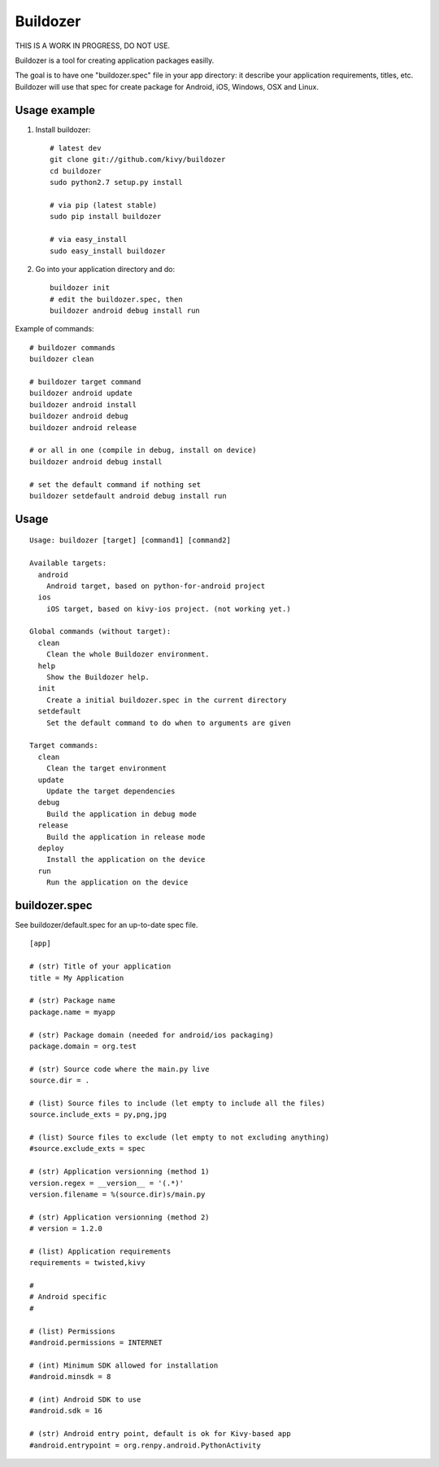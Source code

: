 Buildozer
=========

THIS IS A WORK IN PROGRESS, DO NOT USE.

Buildozer is a tool for creating application packages easilly.

The goal is to have one "buildozer.spec" file in your app directory: it
describe your application requirements, titles, etc.  Buildozer will use that
spec for create package for Android, iOS, Windows, OSX and Linux.

Usage example
-------------

#. Install buildozer::

    # latest dev
    git clone git://github.com/kivy/buildozer
    cd buildozer
    sudo python2.7 setup.py install

    # via pip (latest stable)
    sudo pip install buildozer

    # via easy_install
    sudo easy_install buildozer

#. Go into your application directory and do::

    buildozer init
    # edit the buildozer.spec, then
    buildozer android debug install run

Example of commands::

    # buildozer commands
    buildozer clean

    # buildozer target command
    buildozer android update
    buildozer android install
    buildozer android debug
    buildozer android release

    # or all in one (compile in debug, install on device)
    buildozer android debug install

    # set the default command if nothing set
    buildozer setdefault android debug install run


Usage
-----

::

    Usage: buildozer [target] [command1] [command2]

    Available targets:
      android
        Android target, based on python-for-android project
      ios
        iOS target, based on kivy-ios project. (not working yet.)

    Global commands (without target):
      clean
        Clean the whole Buildozer environment.
      help
        Show the Buildozer help.
      init
        Create a initial buildozer.spec in the current directory
      setdefault
        Set the default command to do when to arguments are given

    Target commands:
      clean
        Clean the target environment
      update
        Update the target dependencies
      debug
        Build the application in debug mode
      release
        Build the application in release mode
      deploy
        Install the application on the device
      run
        Run the application on the device



buildozer.spec
--------------

See buildozer/default.spec for an up-to-date spec file.

::

    [app]

    # (str) Title of your application
    title = My Application

    # (str) Package name
    package.name = myapp

    # (str) Package domain (needed for android/ios packaging)
    package.domain = org.test

    # (str) Source code where the main.py live
    source.dir = .

    # (list) Source files to include (let empty to include all the files)
    source.include_exts = py,png,jpg

    # (list) Source files to exclude (let empty to not excluding anything)
    #source.exclude_exts = spec

    # (str) Application versionning (method 1)
    version.regex = __version__ = '(.*)'
    version.filename = %(source.dir)s/main.py

    # (str) Application versionning (method 2)
    # version = 1.2.0

    # (list) Application requirements
    requirements = twisted,kivy

    #
    # Android specific
    #

    # (list) Permissions
    #android.permissions = INTERNET

    # (int) Minimum SDK allowed for installation
    #android.minsdk = 8

    # (int) Android SDK to use
    #android.sdk = 16

    # (str) Android entry point, default is ok for Kivy-based app
    #android.entrypoint = org.renpy.android.PythonActivity

